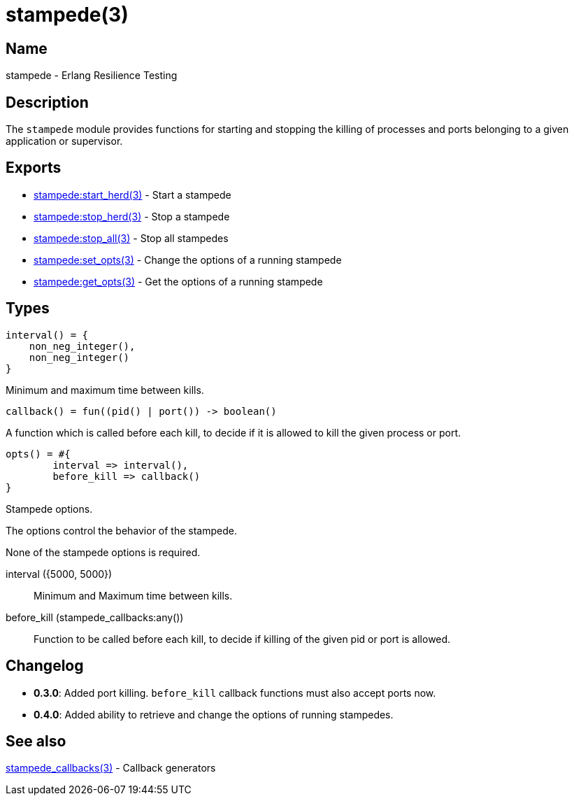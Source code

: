 = stampede(3)

== Name

stampede - Erlang Resilience Testing

== Description

The `stampede` module provides functions for starting and
stopping the killing of processes and ports belonging to a given
application or supervisor.

== Exports

* link:man:stampede:start_herd(3)[stampede:start_herd(3)] - Start a stampede
* link:man:stampede:stop_herd(3)[stampede:stop_herd(3)] - Stop a stampede
* link:man:stampede:stop_all(3)[stampede:stop_all(3)] - Stop all stampedes
* link:man:stampede:set_opts(3)[stampede:set_opts(3)] - Change the options of a running stampede
* link:man:stampede:get_opts(3)[stampede:get_opts(3)] - Get the options of a running stampede

== Types

[source,erlang]
----
interval() = {
    non_neg_integer(),
    non_neg_integer()
}
----

Minimum and maximum time between kills.

[source,erlang]
----
callback() = fun((pid() | port()) -> boolean()
----

A function which is called before each kill, to decide if it is allowed to kill the
given process or port.

[source,erlang]
----
opts() = #{
	interval => interval(),
	before_kill => callback()
}
----

Stampede options.

The options control the behavior of the stampede.

None of the stampede options is required.

interval ({5000, 5000}) ::

Minimum and Maximum time between kills.

before_kill (stampede_callbacks:any()) ::

Function to be called before each kill, to decide if killing of the given pid
or port is allowed.

== Changelog

* *0.3.0*: Added port killing. `before_kill` callback functions must also
           accept ports now.
* *0.4.0*: Added ability to retrieve and change the options of running stampedes.

== See also

link:man:stampede_callbacks(3)[stampede_callbacks(3)] - Callback generators
